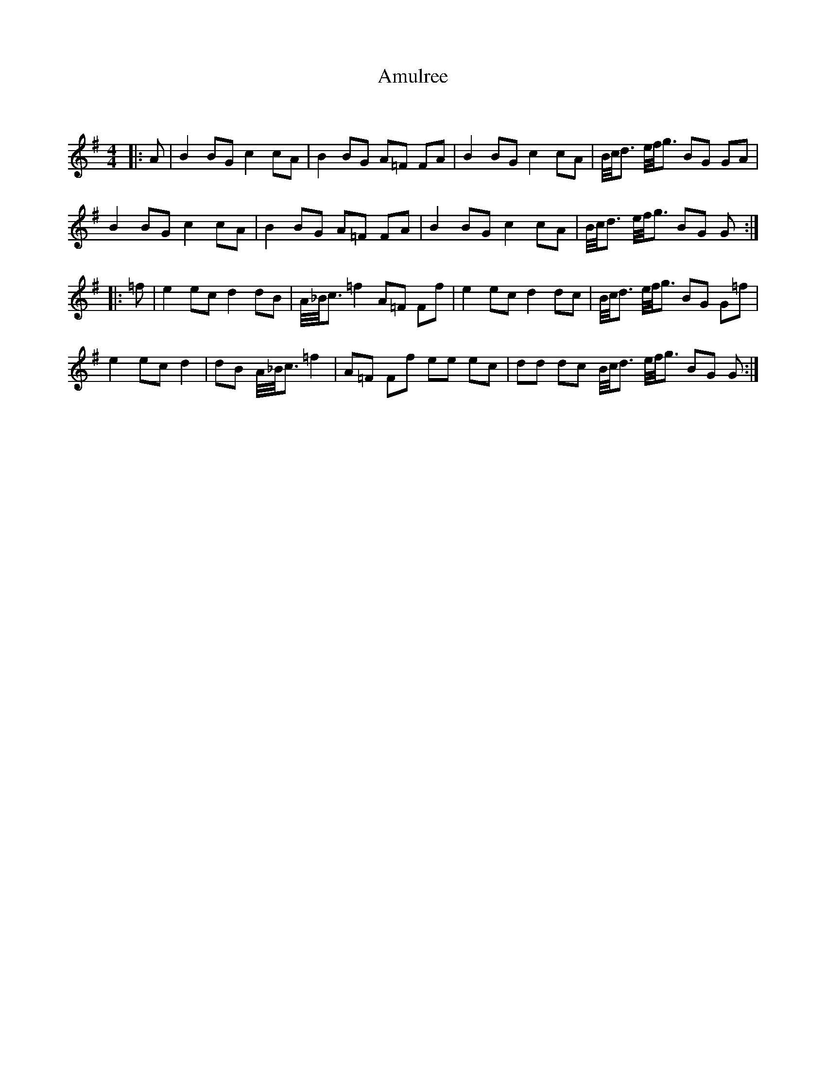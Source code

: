 X:1
T: Amulree
C:
R:Reel
I:speed 232
Q:232
K:G
M:4/4
L:1/16
|:A2|B4 B2G2 c4 c2A2|B4 B2G2 A2=F2 F2A2|B4 B2G2 c4 c2A2|B1/2c1/2d3 e1/2f1/2g3 B2G2 G2A2|
B4 B2G2 c4 c2A2|B4 B2G2 A2=F2 F2A2|B4 B2G2 c4 c2A2|B1/2c1/2d3 e1/2f1/2g3 B2G2 G2:|
|:=f2|e4 e2c2 d4 d2B2|A1/2_B1/2c3 =f4 A2=F2 F2f2|e4 e2c2 d4 d2c2|B1/2c1/2d3 e1/2f1/2g3 B2G2 G2=f2|
e4 e2c2 d4|d2B2 A1/2_B1/2c3 =f4|A2=F2 F2f2 e2e2 e2c2|d2d2 d2c2 B1/2c1/2d3 e1/2f1/2g3 B2G2 G2:|
